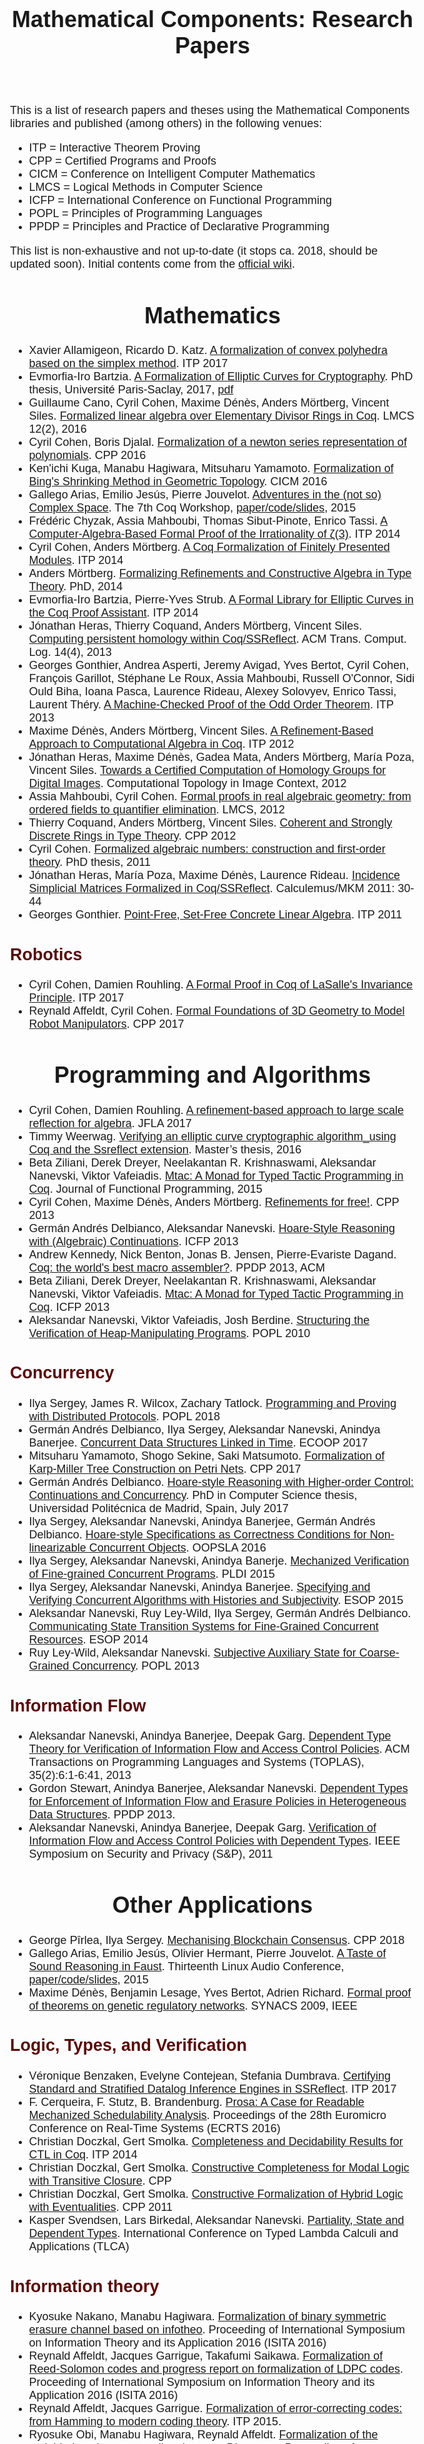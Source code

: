 #+TITLE: Mathematical Components: Research Papers
#+OPTIONS: toc:1
#+OPTIONS: ^:nil
#+OPTIONS: html-postamble:nil
#+OPTIONS: num:nil
#+HTML_HEAD: <meta http-equiv="Content-Type" content="text/html; charset=utf-8">
#+HTML_HEAD: <style type="text/css"> body {font-family: Arial, Helvetica; margin-left: 5em; font-size: large;} </style>
#+HTML_HEAD: <style type="text/css"> h1 {margin-left: 0em; padding: 0px; text-align: center} </style>
#+HTML_HEAD: <style type="text/css"> h2 {margin-left: 0em; padding: 0px; color: #580909} </style>
#+HTML_HEAD: <style type="text/css"> h3 {margin-left: 1em; padding: 0px; color: #C05001;} </style>
#+HTML_HEAD: <style type="text/css"> body { width: 1100px; margin-left: 30px; }</style>

This is a list of research papers and theses using the Mathematical
Components libraries and published (among others) in the following
venues:
- ITP = Interactive Theorem Proving
- CPP = Certified Programs and Proofs
- CICM = Conference on Intelligent Computer Mathematics
- LMCS = Logical Methods in Computer Science
- ICFP = International Conference on Functional Programming
- POPL = Principles of Programming Languages
- PPDP = Principles and Practice of Declarative Programming

This list is non-exhaustive and not up-to-date (it stops ca. 2018,
should be updated soon).  Initial contents come from the [[https://github.com/math-comp/math-comp/wiki/Publications][official
wiki]].

* Mathematics

- Xavier Allamigeon, Ricardo D. Katz.
  _A formalization of convex polyhedra based on the simplex method_. ITP 2017
- Evmorfia-Iro Bartzia.
  _A Formalization of Elliptic Curves for Cryptography_. PhD thesis, Université Paris-Saclay, 2017, [[https://pastel.archives-ouvertes.fr/tel-01563979/][pdf]]
- Guillaume Cano, Cyril Cohen, Maxime Dénès, Anders Mörtberg, Vincent Siles.
  _Formalized linear algebra over Elementary Divisor Rings in Coq_.
  LMCS 12(2), 2016
- Cyril Cohen, Boris Djalal.
  _Formalization of a newton series representation of polynomials_. CPP 2016
- Ken'ichi Kuga, Manabu Hagiwara, Mitsuharu Yamamoto.
  _Formalization of Bing's Shrinking Method in Geometric Topology_. CICM 2016
- Gallego Arias, Emilio Jesús, Pierre Jouvelot.
  _Adventures in the (not so) Complex Space_. The 7th Coq Workshop, [[https://github.com/ejgallego/mini-dft-coq][paper/code/slides]], 2015
- Frédéric Chyzak, Assia Mahboubi, Thomas Sibut-Pinote, Enrico Tassi.
  _A Computer-Algebra-Based Formal Proof of the Irrationality of ζ(3)_. ITP 2014
- Cyril Cohen, Anders Mörtberg.
  _A Coq Formalization of Finitely Presented Modules_. ITP 2014
- Anders Mörtberg.
  _Formalizing Refinements and Constructive Algebra in Type Theory_. PhD, 2014
- Evmorfia-Iro Bartzia, Pierre-Yves Strub.
   _A Formal Library for Elliptic Curves in the Coq Proof Assistant_. ITP 2014
- Jónathan Heras, Thierry Coquand, Anders Mörtberg, Vincent Siles.
  _Computing persistent homology within Coq/SSReflect_. ACM Trans. Comput. Log. 14(4), 2013
- Georges Gonthier, Andrea Asperti, Jeremy Avigad, Yves Bertot, Cyril
  Cohen, François Garillot, Stéphane Le Roux, Assia Mahboubi, Russell
  O'Connor, Sidi Ould Biha, Ioana Pasca, Laurence Rideau, Alexey
  Solovyev, Enrico Tassi, Laurent Théry.
  _A Machine-Checked Proof of the Odd Order Theorem_. ITP 2013
- Maxime Dénès, Anders Mörtberg, Vincent Siles.
  _A Refinement-Based Approach to Computational Algebra in Coq_. ITP 2012
- Jónathan Heras, Maxime Dénès, Gadea Mata, Anders Mörtberg, María Poza, Vincent Siles.
  _Towards a Certified Computation of Homology Groups for Digital Images_.
  Computational Topology in Image Context, 2012
- Assia Mahboubi, Cyril Cohen.
  _Formal proofs in real algebraic geometry: from ordered fields to quantifier elimination_.
  LMCS, 2012
- Thierry Coquand, Anders Mörtberg, Vincent Siles.
  _Coherent and Strongly Discrete Rings in Type Theory_. CPP 2012
- Cyril Cohen.
  _Formalized algebraic numbers: construction and first-order theory_.
  PhD thesis, 2011 
- Jónathan Heras, María Poza, Maxime Dénès, Laurence Rideau.
  _Incidence Simplicial Matrices Formalized in Coq/SSReflect_. Calculemus/MKM 2011: 30-44
- Georges Gonthier.
   _Point-Free, Set-Free Concrete Linear Algebra_. ITP 2011

** Robotics

- Cyril Cohen, Damien Rouhling.
  _A Formal Proof in Coq of LaSalle's Invariance Principle_. ITP 2017
- Reynald Affeldt, Cyril Cohen.
  _Formal Foundations of 3D Geometry to Model Robot Manipulators_. CPP 2017

* Programming and Algorithms

- Cyril Cohen, Damien Rouhling.
  _A refinement-based approach to large scale reflection for algebra_. JFLA 2017
- Timmy Weerwag.
  _Verifying an elliptic curve cryptographic algorithm_using Coq and the Ssreflect extension_.
  Master’s thesis, 2016
- Beta Ziliani, Derek Dreyer, Neelakantan R. Krishnaswami, Aleksandar Nanevski, Viktor Vafeiadis.
  _Mtac: A Monad for Typed Tactic Programming in Coq_. Journal of Functional Programming, 2015
- Cyril Cohen, Maxime Dénès, Anders Mörtberg.
  _Refinements for free!_. CPP 2013
- Germán Andrés Delbianco, Aleksandar Nanevski.
  _Hoare-Style Reasoning with (Algebraic) Continuations_. ICFP 2013
- Andrew Kennedy, Nick Benton, Jonas B. Jensen, Pierre-Evariste Dagand.
  _Coq: the world's best macro assembler?_. PPDP 2013, ACM
- Beta Ziliani, Derek Dreyer, Neelakantan R. Krishnaswami, Aleksandar Nanevski, Viktor Vafeiadis.
  _Mtac: A Monad for Typed Tactic Programming in Coq_. ICFP 2013
- Aleksandar Nanevski, Viktor Vafeiadis, Josh Berdine.
   _Structuring the Verification of Heap-Manipulating Programs_. POPL 2010

** Concurrency

- Ilya Sergey, James R. Wilcox, Zachary Tatlock.
   _Programming and Proving with Distributed Protocols_. POPL 2018
- Germán Andrés Delbianco, Ilya Sergey, Aleksandar Nanevski, Anindya Banerjee.
  _Concurrent Data Structures Linked in Time_. ECOOP 2017
- Mitsuharu Yamamoto, Shogo Sekine, Saki Matsumoto.
  _Formalization of Karp-Miller Tree Construction on Petri Nets_. CPP 2017
- Germán Andrés Delbianco.
  _Hoare-style Reasoning with Higher-order Control: Continuations and Concurrency_.
  PhD in Computer Science thesis, Universidad Politécnica de Madrid, Spain, July 2017
- Ilya Sergey, Aleksandar Nanevski, Anindya Banerjee, Germán Andrés Delbianco.
   _Hoare-style Specifications as Correctness Conditions for Non-linearizable Concurrent Objects_.
  OOPSLA 2016
- Ilya Sergey, Aleksandar Nanevski, Anindya Banerje.
   _Mechanized Verification of Fine-grained Concurrent Programs_. PLDI 2015 
- Ilya Sergey, Aleksandar Nanevski, Anindya Banerjee.
   _Specifying and Verifying Concurrent Algorithms with Histories and Subjectivity_. ESOP 2015
- Aleksandar Nanevski, Ruy Ley-Wild, Ilya Sergey, Germán Andrés Delbianco.
   _Communicating State Transition Systems for Fine-Grained Concurrent Resources_.
  ESOP 2014
- Ruy Ley-Wild, Aleksandar Nanevski.
   _Subjective Auxiliary State for Coarse-Grained Concurrency_. POPL 2013 

** Information Flow

- Aleksandar Nanevski, Anindya Banerjee, Deepak Garg.
  _Dependent Type Theory for Verification of Information Flow and Access Control Policies_.
  ACM Transactions on Programming Languages and Systems (TOPLAS), 35(2):6:1-6:41, 2013
- Gordon Stewart, Anindya Banerjee, Aleksandar Nanevski.
  _Dependent Types for Enforcement of Information Flow and Erasure Policies in Heterogeneous Data Structures_.
  PPDP 2013.
- Aleksandar Nanevski, Anindya Banerjee, Deepak Garg.
   _Verification of Information Flow and Access Control Policies with Dependent Types_.
  IEEE Symposium on Security and Privacy (S&P), 2011

* Other Applications

- George Pîrlea, Ilya Sergey. _Mechanising Blockchain Consensus_. CPP 2018
- Gallego Arias, Emilio Jesús, Olivier Hermant, Pierre Jouvelot.
  _A Taste of Sound Reasoning in Faust_.
  Thirteenth Linux Audio Conference,  [[https://github.com/ejgallego/mini-faust-coq][paper/code/slides]], 2015
- Maxime Dénès, Benjamin Lesage, Yves Bertot, Adrien Richard.
 _Formal proof of theorems on genetic regulatory networks_. SYNACS 2009, IEEE

** Logic, Types, and Verification

- Véronique Benzaken, Evelyne Contejean, Stefania Dumbrava.
  _Certifying Standard and Stratified Datalog Inference Engines in SSReflect_. ITP 2017
- F. Cerqueira, F. Stutz, B. Brandenburg.
   _Prosa: A Case for Readable Mechanized Schedulability Analysis_.
  Proceedings of the 28th Euromicro Conference on Real-Time Systems (ECRTS 2016)
- Christian Doczkal, Gert Smolka.
  _Completeness and Decidability Results for CTL in Coq_. ITP 2014
- Christian Doczkal, Gert Smolka.
  _Constructive Completeness for Modal Logic with Transitive Closure_. CPP
- Christian Doczkal, Gert Smolka.
  _Constructive Formalization of Hybrid Logic with Eventualities_. CPP 2011
- Kasper Svendsen, Lars Birkedal, Aleksandar Nanevski.
   _Partiality, State and Dependent Types_.
  International Conference on Typed Lambda Calculi and Applications (TLCA)

** Information theory

- Kyosuke Nakano, Manabu Hagiwara.
  _Formalization of binary symmetric erasure channel based on infotheo_.
  Proceeding of International Symposium on Information Theory and its Application 2016 (ISITA 2016)
- Reynald Affeldt, Jacques Garrigue, Takafumi Saikawa.
  _Formalization of Reed-Solomon codes and progress report on formalization of LDPC codes_.
  Proceeding of International Symposium on Information Theory and its Application 2016 (ISITA 2016)
- Reynald Affeldt, Jacques Garrigue.
  _Formalization of error-correcting codes: from Hamming to modern coding theory_. ITP 2015.
- Ryosuke Obi, Manabu Hagiwara, Reynald Affeldt.
   _Formalization of the variable-length source coding theorem: Direct part_.
  Proceeding of International Symposium on Information Theory and its Application 2014 (ISITA 2014)
- Reynald Affeldt, Manabu Hagiwara, Jonas Sénizergues.
  _Formalization of Shannon's theorems_. Journal of Automated Reasoning, 2014
- Reynald Affeldt, Manabu Hagiwara.
  _Formalization of Shannon's Theorems in SSReflect-Coq_. ITP 2012

* Tooling about SSReflect and Mathematical Components

- Jónathan Heras, Ekaterina Komendantskaya.
  _Proof Pattern Search in Coq/SSReflect_. CoRR abs/1402.0081 
- Georges Gonthier, Beta Ziliani, Aleksandar Nanevski, Derek Dreyer.
  _How to make ad hoc proof automation less ad hoc_. Journal of Functional Programming
- Jónathan Heras, Ekaterina Komendantskaya.
   _Statistical Proof-Patterns in Coq/SSReflect_. CoRR abs/1301.6039 
- Vladimir Komendantsky, Alexander Konovalov, Steve Linton.
  _Interfacing Coq + SSReflect with GAP_. Electr. Notes Theor. Comput. Sci. 285
- Iain Whiteside, David Aspinall, Gudmund Grov.
  _An Essence of SSReflect_. AISC/MKM/Calculemus
- Georges Gonthier, Enrico Tassi.
  _A Language of Patterns for Subterm Selection_. ITP 2012
- Georges Gonthier, Beta Ziliani, Aleksandar Nanevski, Derek Dreyer.
  _How to Make Ad Hoc Proof Automation Less Ad Hoc_. ICFP 2011
- Georges Gonthier, Assia Mahboubi.
  _An introduction to small scale reflection in Coq_, Journal of Formalized Reasoning
- François Garillot, Georges Gonthier, Assia Mahboubi, Laurence Rideau.
  _Packaging Mathematical Structures_. TPHOLs 2019


